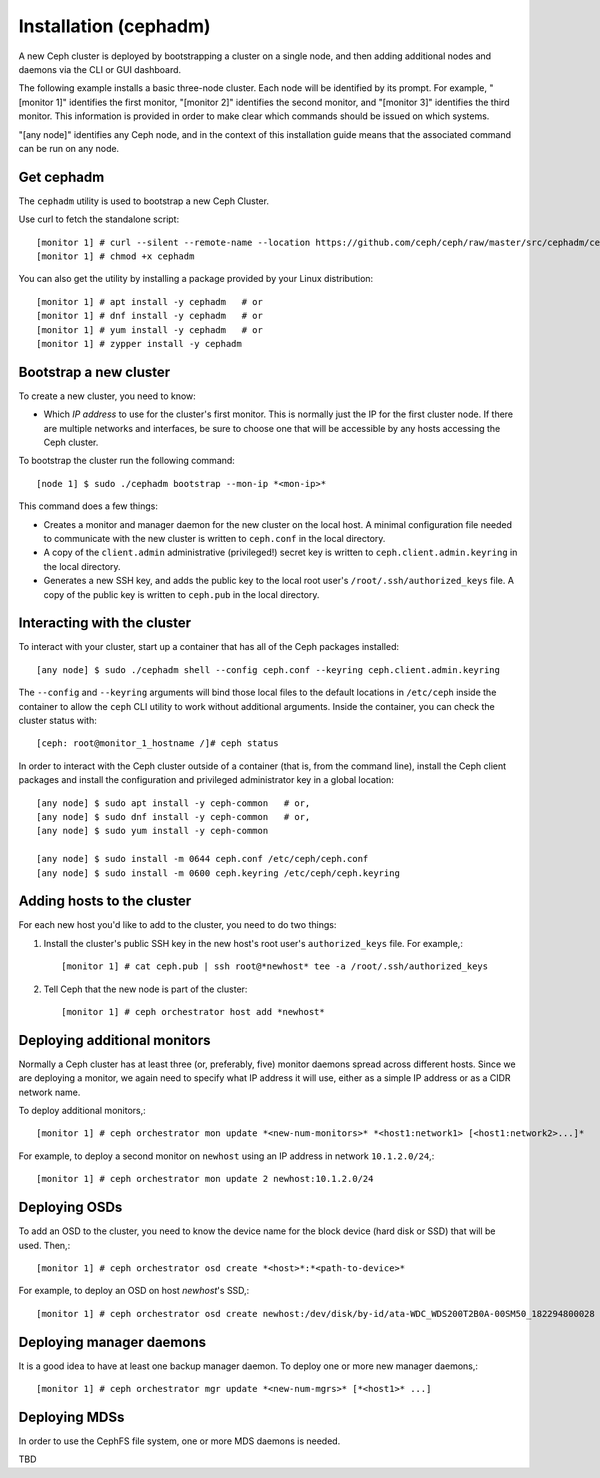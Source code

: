 ========================
 Installation (cephadm)
========================

A new Ceph cluster is deployed by bootstrapping a cluster on a single
node, and then adding additional nodes and daemons via the CLI or GUI
dashboard.

The following example installs a basic three-node cluster. Each
node will be identified by its prompt. For example, "[monitor 1]"
identifies the first monitor, "[monitor 2]" identifies the second
monitor, and "[monitor 3]" identifies the third monitor. This
information is provided in order to make clear which commands
should be issued on which systems.

"[any node]" identifies any Ceph node, and in the context
of this installation guide means that the associated command
can be run on any node.

.. highlight:: console

Get cephadm
===========

The ``cephadm`` utility is used to bootstrap a new Ceph Cluster.

Use curl to fetch the standalone script::

  [monitor 1] # curl --silent --remote-name --location https://github.com/ceph/ceph/raw/master/src/cephadm/cephadm
  [monitor 1] # chmod +x cephadm
  
You can also get the utility by installing a package provided by
your Linux distribution::

   [monitor 1] # apt install -y cephadm   # or
   [monitor 1] # dnf install -y cephadm   # or
   [monitor 1] # yum install -y cephadm   # or
   [monitor 1] # zypper install -y cephadm


Bootstrap a new cluster
=======================

To create a new cluster, you need to know:

* Which *IP address* to use for the cluster's first monitor.  This is
  normally just the IP for the first cluster node.  If there are
  multiple networks and interfaces, be sure to choose one that will be
  accessible by any hosts accessing the Ceph cluster.

To bootstrap the cluster run the following command::

  [node 1] $ sudo ./cephadm bootstrap --mon-ip *<mon-ip>*

This command does a few things:

* Creates a monitor and manager daemon for the new cluster on the
  local host.  A minimal configuration file needed to communicate with
  the new cluster is written to ``ceph.conf`` in the local directory.
* A copy of the ``client.admin`` administrative (privileged!) secret
  key is written to ``ceph.client.admin.keyring`` in the local directory.
* Generates a new SSH key, and adds the public key to the local root user's
  ``/root/.ssh/authorized_keys`` file.  A copy of the public key is written
  to ``ceph.pub`` in the local directory.

Interacting with the cluster
============================

To interact with your cluster, start up a container that has all of 
the Ceph packages installed::

  [any node] $ sudo ./cephadm shell --config ceph.conf --keyring ceph.client.admin.keyring

The ``--config`` and ``--keyring`` arguments will bind those local
files to the default locations in ``/etc/ceph`` inside the container
to allow the ``ceph`` CLI utility to work without additional
arguments.  Inside the container, you can check the cluster status with::

  [ceph: root@monitor_1_hostname /]# ceph status

In order to interact with the Ceph cluster outside of a container
(that is, from the command line), install the Ceph
client packages and install the configuration and privileged 
administrator key in a global location::

   [any node] $ sudo apt install -y ceph-common   # or,
   [any node] $ sudo dnf install -y ceph-common   # or,
   [any node] $ sudo yum install -y ceph-common

   [any node] $ sudo install -m 0644 ceph.conf /etc/ceph/ceph.conf
   [any node] $ sudo install -m 0600 ceph.keyring /etc/ceph/ceph.keyring

Adding hosts to the cluster
===========================

For each new host you'd like to add to the cluster, you need to do two things:

#. Install the cluster's public SSH key in the new host's root user's
   ``authorized_keys`` file.  For example,::

     [monitor 1] # cat ceph.pub | ssh root@*newhost* tee -a /root/.ssh/authorized_keys

#. Tell Ceph that the new node is part of the cluster::

     [monitor 1] # ceph orchestrator host add *newhost*

Deploying additional monitors
=============================

Normally a Ceph cluster has at least three (or, preferably, five)
monitor daemons spread across different hosts.  Since we are deploying
a monitor, we again need to specify what IP address it will use,
either as a simple IP address or as a CIDR network name.

To deploy additional monitors,::

  [monitor 1] # ceph orchestrator mon update *<new-num-monitors>* *<host1:network1> [<host1:network2>...]*

For example, to deploy a second monitor on ``newhost`` using an IP
address in network ``10.1.2.0/24``,::

  [monitor 1] # ceph orchestrator mon update 2 newhost:10.1.2.0/24

Deploying OSDs
==============

To add an OSD to the cluster, you need to know the device name for the
block device (hard disk or SSD) that will be used.  Then,::

  [monitor 1] # ceph orchestrator osd create *<host>*:*<path-to-device>*

For example, to deploy an OSD on host *newhost*'s SSD,::

  [monitor 1] # ceph orchestrator osd create newhost:/dev/disk/by-id/ata-WDC_WDS200T2B0A-00SM50_182294800028

Deploying manager daemons
=========================

It is a good idea to have at least one backup manager daemon.  To
deploy one or more new manager daemons,::

  [monitor 1] # ceph orchestrator mgr update *<new-num-mgrs>* [*<host1>* ...]

Deploying MDSs
==============

In order to use the CephFS file system, one or more MDS daemons is needed.

TBD
